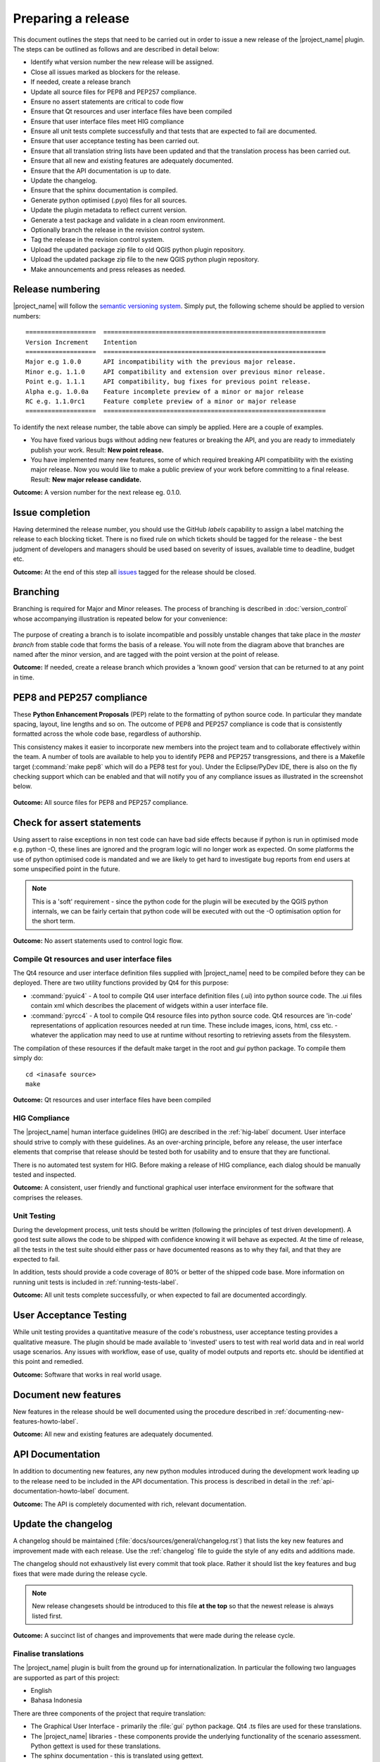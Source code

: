 .. _preparing_a_release:

Preparing a release
===================

This document outlines the steps that need to be carried out in order to
issue a new release of the |project_name| plugin.
The steps can be outlined as follows and are described in detail below:

* Identify what version number the new release will be assigned.
* Close all issues marked as blockers for the release.
* If needed, create a release branch
* Update all source files for PEP8 and PEP257 compliance.
* Ensure no assert statements are critical to code flow
* Ensure that Qt resources and user interface files have been compiled
* Ensure that user interface files meet HIG compliance
* Ensure all unit tests complete successfully and that tests that are expected
  to fail are documented.
* Ensure that user acceptance testing has been carried out.
* Ensure that all translation string lists have been updated and that the
  translation process has been carried out.
* Ensure that all new and existing features are adequately documented.
* Ensure that the API documentation is up to date.
* Update the changelog.
* Ensure that the sphinx documentation is compiled.
* Generate python optimised (.pyo) files for all sources.
* Update the plugin metadata to reflect current version.
* Generate a test package and validate in a clean room environment.
* Optionally branch the release in the revision control system.
* Tag the release in the revision control system.
* Upload the updated package zip file to old QGIS python plugin repository.
* Upload the updated package zip file to the new QGIS python plugin repository.
* Make announcements and press releases as needed.

Release numbering
-----------------

|project_name| will follow the
`semantic versioning system <http://semver.org/>`_.
Simply put, the following scheme should be applied to version numbers::

   ===================  ============================================================
   Version Increment    Intention
   ===================  ============================================================
   Major e.g 1.0.0      API incompatibility with the previous major release.
   Minor e.g. 1.1.0     API compatibility and extension over previous minor release.
   Point e.g. 1.1.1     API compatibility, bug fixes for previous point release.
   Alpha e.g. 1.0.0a    Feature incomplete preview of a minor or major release
   RC e.g. 1.1.0rc1     Feature complete preview of a minor or major release
   ===================  ============================================================

To identify the next release number, the table above can simply be applied.
Here are a couple of examples.

* You have fixed various bugs without adding new features or breaking the API,
  and you are ready to immediately publish your work.
  Result: **New point release.**
* You have implemented many new features, some of which required breaking API
  compatibility with the existing major release.
  Now you would like to make a public preview of your work before committing
  to a final release.
  Result: **New major release candidate.**

**Outcome:** A version number for the next release eg. 0.1.0.

Issue completion
----------------

Having determined the release number, you should use the GitHub *labels*
capability to assign a label matching the release to each blocking ticket.
There is no fixed rule on which tickets should be tagged for the release - the
best judgment of developers and managers should be used based on severity of
issues, available time to deadline, budget etc.

**Outcome:** At the end of  this step all
`issues <https://github.com/AIFDR/inasafe/issues>`_
tagged for the release should be closed.

Branching
---------

Branching is required for Major and Minor releases.
The process of branching is described in :doc:`version_control` whose
accompanying illustration is repeated below for your convenience:

.. figure:: /static/release-workflow.*
   :align:   center

The purpose of creating a branch is to isolate incompatible and possibly
unstable changes that take place in the *master branch* from stable code
that forms the basis of a release.
You will note from the diagram above that branches are named after the minor
version, and are tagged with the point version at the point of release.

**Outcome:** If needed, create a release branch which provides a 'known good'
version that can be returned to at any point in time.

PEP8 and PEP257 compliance
--------------------------

These **Python Enhancement Proposals** (PEP) relate to the formatting
of python source code.
In particular they mandate spacing, layout, line lengths and so on.
The outcome of PEP8 and PEP257 compliance is code that is consistently
formatted across the whole code base, regardless of authorship.

This consistency makes it easier to incorporate new members into the project
team and to collaborate effectively within the team.
A number of tools are available to help you to identify PEP8 and PEP257
transgressions, and there is a Makefile target (:command:`make pep8` which
will do a PEP8 test for you).
Under the Eclipse/PyDev IDE, there is also on the fly checking support which
can be enabled and that will notify you of any compliance issues as illustrated
in the screenshot below.

.. figure:: /static/pep8-highlighting.*
   :align:   center

**Outcome:** All source files for PEP8 and PEP257 compliance.

Check for assert statements
---------------------------

Using assert to raise exceptions in non test code can have bad side effects
because if python is run in optimised mode e.g. python -O, these lines are
ignored and the program logic will no longer work as expected.
On some platforms the use of python optimised code is mandated and we are
likely to get hard to investigate bug reports from end users at some
unspecified point in the future.

..  note:: This is a 'soft' requirement - since the python code for the plugin
   will be executed by the QGIS python internals, we can be fairly certain that
   python code will be executed with out the -O optimisation option for the
   short term.

**Outcome:** No assert statements used to control logic flow.

Compile Qt resources and user interface files
.............................................

The Qt4 resource and user interface definition files supplied with
|project_name| need to be compiled before they can be deployed.
There are two utility functions provided by Qt4 for this purpose:

* :command:`pyuic4` - A tool to compile Qt4 user interface definition files
  (.ui) into python source code.
  The .ui files contain xml which describes the placement of widgets within a
  user interface file.
* :command:`pyrcc4` - A tool to compile Qt4 resource files into python source
  code.
  Qt4 resources are 'in-code' representations of application resources needed
  at run time.
  These include images, icons, html, css etc. - whatever the application may
  need to use at runtime without resorting to retrieving assets from the
  filesystem.

The compilation of these resources if the default make target in the root and
*gui* python package.
To compile them simply do::

   cd <inasafe source>
   make

**Outcome:** Qt resources and user interface files have been compiled

HIG Compliance
..............

The |project_name| human interface guidelines (HIG) are described in the
:ref:`hig-label` document.
User interface should strive to comply with these guidelines.
As an over-arching principle, before any release, the user interface elements
that comprise that release should be tested both for usability and to ensure
that they are functional.

There is no automated test system for HIG.
Before making a release of HIG compliance, each dialog should be manually
tested and inspected.

**Outcome:** A consistent, user friendly and functional graphical user interface
environment for the software that comprises the releases.

Unit Testing
............

During the development process, unit tests should be written (following the
principles of test driven development).
A good test suite allows the code to be shipped with confidence knowing it
will behave as expected.
At the time of release, all the tests in the test suite should either pass or
have documented reasons as to why they fail, and that they are expected to
fail.

In addition, tests should provide a code coverage of 80% or better of the
shipped code base.
More information on running unit tests is included in
:ref:`running-tests-label`.

**Outcome:** All unit tests complete successfully, or when expected
to fail are documented accordingly.

User Acceptance Testing
-----------------------

While unit testing provides a quantitative measure of the code's robustness,
user acceptance testing provides a qualitative measure.
The plugin should be made available to 'invested' users to test with real
world data and in real world usage scenarios.
Any issues with workflow, ease of use, quality of model outputs and reports
etc. should be identified at this point and remedied.

**Outcome:** Software that works in real world usage.

Document new features
---------------------

New features in the release should be well documented using the procedure
described in :ref:`documenting-new-features-howto-label`.

**Outcome:** All new and existing features are adequately documented.

API Documentation
-----------------

In addition to documenting new features, any new python modules introduced
during the development work leading up to the release need to be included
in the API documentation.
This process is described in detail in the
:ref:`api-documentation-howto-label` document.

**Outcome:** The API is completely documented with rich,
relevant documentation.

Update the changelog
--------------------

A changelog should be maintained (:file:`docs/sources/general/changelog.rst`)
that lists the key new features and improvement made with each release.
Use the :ref:`changelog` file to guide the style of any edits and additions
made.

The changelog should not exhaustively list every commit that took place.
Rather it should list the key features and bug fixes that were made during the
release cycle.

.. note:: New release changesets should be introduced to this file
   **at the top** so that the newest release is always listed first.

**Outcome:** A succinct list of changes and improvements that were made during
the release cycle.

Finalise translations
.....................

The |project_name| plugin is built from the ground up for internationalization.
In particular the following two languages are supported as part of this
project:

* English
* Bahasa Indonesia

There are three components of the project that require translation:

* The Graphical User Interface - primarily the :file:`gui` python package.
  Qt4 .ts files are used for these translations.
* The |project_name| libraries - these components provide the underlying
  functionality of the scenario assessment.
  Python gettext is used for these translations.
* The sphinx documentation - this is translated using gettext.

The translation process for the first two items above is documented in
detail in :doc:`i18n`.
The sphinx translation process is not yet well documented,
although it will be similar to the gettext process.

The final strings should be made available to translators before the release,
during which time a string freeze should be in effect on the release code tree.

Once the translation files have been updated, they should be converted to
compiled string lists (.qm and .mo files for Qt4 and gettext respectively) and
made available as part of the distribution.

**Outcome:** The released plugin will be multilingual supporting both
indonesian and english.

Compile the sphinx documentation
--------------------------------

Once documentation is completed, it should be compiled using
:command:`make docs` and the :command:`git status` command should be used to
ensure that all generated documentation is also under version control.

**Outcome:** Sphinx documentation is compiled providing complete documentation
to be shipped with the plugin.

Update plugin metadata and version number
.........................................

QGIS uses specific metadata to register the plugin.
At the time of writing the mechanism for registering this metadata is in
transition from an in-source based system to an .ini file based system.
In the interim, both should be maintained.

There are two files containing version numbers:

* :file:`__init__.py`
* :file:`metadata.txt`

In the init file you would typically update the version entry like this::

    def version():
        """Version of the plugin."""
        return 'Version 1.1.0'

.. note:: Be very careful about editing metadata in __init__.py.
   The system of storing metadata in QGIS plugins is being deprecated (from
   QGIS 2.0) because it is extremely fragile and prone to breakage by poor text
   formatting.

In metadata you would typically update the version and status entries to::

    version=1.1.0
    # alpha, beta, rc or final
    status=beta

Immediately after branching, and then change the status designation to final
just prior to tagging the release.

Both of these files should be updated to reflect the version number and the
metadata.txt file should reflect the release status.

**Outcome:** The plugin metadata to reflects the current version of
|project_name|.

Generate a test package
-----------------------

At this point a test package should be generated that can be used to test
the plugin in a clean room environment.
A clean room environment comprises a system that has a fresh operating system
installation with the desired version of QGIS installed,
and **no other software**.
It is probably a good practice to use machine virtualisation for this
purpose, for example with images of a windows and a linux system installed.
Some virtualisation tools such as vmware provide the ability to create a
system snapshot and roll back to it.

To generate a test package, use the :file:`scripts/release.sh` bash script.

For exampled to create a test package for version 1.2.0 of the software,
issue the following command::

   scripts/release.sh 1.2.0

The generated package will be placed in the /tmp directory of your linux
system.

Once the clean system is started, extract the package contents into the user's
personal plugin directory.
For example under Linux::

   mkdir -p ~/.qgis2/python/plugins
   cd ~/.qgis2/python/plugins
   unzip inasafe.1.2.0.zip

Now start QGIS and enable the plugin in the QGIS plugin manager (
:menuselection:`Plugins --> Manage Plugins`).

Branch the release
------------------

This step is only done for minor and major releases, point releases are only
tagged.
The branch should be named after the major and minor version numbers only -
for example: :samp:`version-1_0`.
The following console log illustrates how to create a local branch,
push it to the origin repository, remove the local branch and then track the
repository version of the branch locally::

   git branch version-0_1
   git push origin version-0_1
   git branch -D version-0_1
   git fetch origin
   git branch --track version-0_1 origin/version-0_1
   git checkout version-0_1


**Outcome:** A branch on the remote repository named after the major and minor
version numbers.

Tag the release
---------------

.. note:: As of version 1.1.0 we will be cryptographically signing the release
  tags using GPG (Gnu Privacy Guard), and annotating the git tag.

Prerequisite
............

You need to have a GPG key already (google GPG to see how to create one).

You should register your key with git.
To do this, first identify what your key id is::

    gpg --list-sigs | grep tim

Which should produce something like this::

    uid                  Tim Sutton (QGIS Key) <tim@linfiniti.com>
    sig 3        97626237 2007-07-19  Tim Sutton (QGIS Key) <tim@linfiniti.com>

So in my case my GPG id is :samp:`97626237`. Now register that key with git::

    git config --global user.signingkey 97626237

Now when you tag (as shown below), your tag will be signed with your chosen
GPG key.

Tagging
.......

Tagging the release provides a 'known good' state for the software which
represents a point in time where all of the above items in this list have
been checked.
The tag should be named after the major, minor and point release for example
:samp:`version-1.2.0`.
If the release is a release candidate or and alpha release the letters
:samp:`rc` or :samp:`a` respectively should be appended respectively,
along with the related number.
For example version 1.2.0 alpha 1 would be tagged as :samp:`version-1.2.0a1`.
To tag the release simply do it in git as illustrated below.::

   git tag -s version-1_1_0 -m "Version 1.1.0"

This should generate an output similar to the example shown below::

    gpg: NOTE: old default options file `/home/timlinux/.gnupg/options' ignored

    You need a passphrase to unlock the secret key for
    user: "Tim Sutton (QGIS Key) <tim@linfiniti.com>"
    1024-bit DSA key, ID 97626237, created 2007-07-19

Depending on your operating system / desktop environment, you may be prompted
for your GPG passphrase, or it will be automatically supplied if you are using
an agent.

Now we can go ahead and push the tag to the main repository::

   git push --tags origin version-1_1_0

.. note:: Replace 'dot' separators with underscores for the version number.
.. note:: You can differentiate release
   **branches** from release
   **tags** by the fact that branch names have only the minor version number
   (e.g. version-0_4) whereas release tags are reserved for point releases
   (e.g. version-0_4_1).

**Outcome:** The release is tagged in git and can be checked out at any point
in the future.
The tagged source tree can easily be downloaded at any point by visiting
https://github.com/AIFDR/inasafe/tags

Upload the package
------------------

QGIS provides an online plugin repository that centralizes the distribution
and retrieval of plugins.
It is the most efficient way to make your plugin available to the world at
large.

* Upload the updated package zip file to old QGIS python plugin repository.
* Upload the updated package zip file to the new QGIS python plugin repository.

Press announcements
-------------------

Once the release has been made, an announcement should be made to inform
interested parties about the availability of the new software.
A proforma announcement is provided below::

   Dear |project_name| Users

   We are pleased to announce the immediate availability of the newest
   version of |project_name| (version X.X.X). This version includes numerous
   bug fixes and improvements over the previous release::

   ----- changelog goes here -------------

   We welcome any feedback you may have on this release. You can use our
   issue tracker (requires free account) to notify us of any issues you may
   have encountered whilst using the system. The tracker is available here:

   https://github.com/AIFDR/inasafe/issues

   This project is supported by the Australian Aid Agency and the World Bank.

   Best regards

   (Name of person)

A standard list of contacts should be compiled and the notification sent to
all those listed.

**Outcome:** Interested parties are informed about the availability of the
new release.
